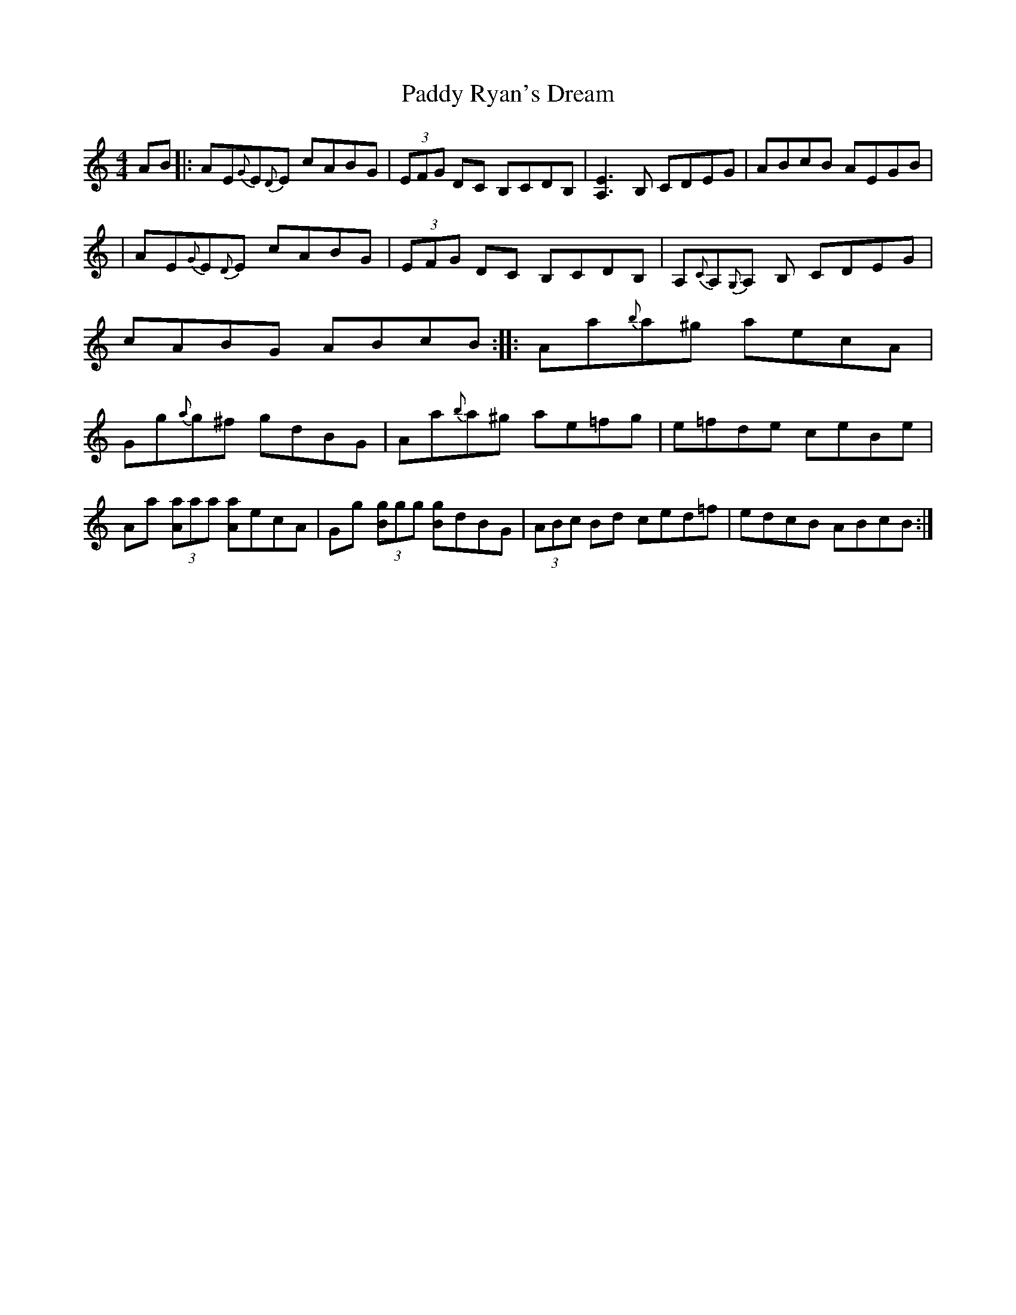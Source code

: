 X: 5
T: Paddy Ryan's Dream
Z: Earl Adams
S: https://thesession.org/tunes/79#setting12574
R: reel
M: 4/4
L: 1/8
K: Amin
AB|:AE{G}E{D}E cABG|(3EFG DC B,CDB,|[A,E]3 B, CDEG|ABcB AEGB|!|AE{G}E{D}E cABG|(3EFG DC B,CDB,|A,{C}A,{G,}A, B, CDEG|cABG ABcB:||:Aa{b}a^g aecA|Gg{a}g^f gdBG|Aa{b}a^g ae=fg|e=fde ceBe|!Aa (3[Aa]aa [Aa]ecA|Gg (3[Bg]gg [Bg]dBG|(3ABc Bd ced=f|edcB ABcB:|!
